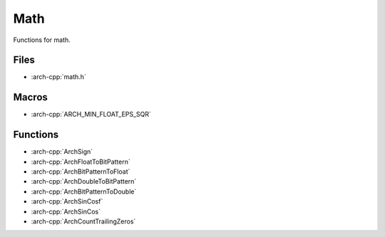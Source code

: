.. _math:

****
Math
****

Functions for math.

.. _math/files:

Files
~~~~~

* :arch-cpp:`math.h`

.. _math/macros:

Macros
~~~~~~

* :arch-cpp:`ARCH_MIN_FLOAT_EPS_SQR`

.. _math/functions:

Functions
~~~~~~~~~

* :arch-cpp:`ArchSign`
* :arch-cpp:`ArchFloatToBitPattern`
* :arch-cpp:`ArchBitPatternToFloat`
* :arch-cpp:`ArchDoubleToBitPattern`
* :arch-cpp:`ArchBitPatternToDouble`
* :arch-cpp:`ArchSinCosf`
* :arch-cpp:`ArchSinCos`
* :arch-cpp:`ArchCountTrailingZeros`
